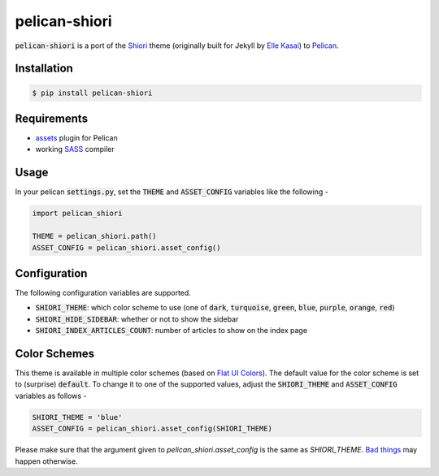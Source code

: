 pelican-shiori
==============

:code:`pelican-shiori` is a port of the Shiori_ theme (originally built for
Jekyll by `Elle Kasai`_) to Pelican_.

Installation
------------

.. code-block:: bash

    $ pip install pelican-shiori

Requirements
------------

- assets_ plugin for Pelican
- working SASS_ compiler

Usage
-----

In your pelican :code:`settings.py`, set the :code:`THEME` and
:code:`ASSET_CONFIG` variables like the following -

.. code-block:: python

    import pelican_shiori

    THEME = pelican_shiori.path()
    ASSET_CONFIG = pelican_shiori.asset_config()

Configuration
-------------

The following configuration variables are supported.

- :code:`SHIORI_THEME`: which color scheme to use (one of :code:`dark`,
  :code:`turquoise`, :code:`green`, :code:`blue`, :code:`purple`,
  :code:`orange`, :code:`red`)
- :code:`SHIORI_HIDE_SIDEBAR`: whether or not to show the sidebar
- :code:`SHIORI_INDEX_ARTICLES_COUNT`: number of articles to show on the index page

Color Schemes
-------------

This theme is available in multiple color schemes (based on `Flat UI Colors`_).
The default value for the color scheme is set to (surprise) :code:`default`. To
change it to one of the supported values, adjust the :code:`SHIORI_THEME` and
:code:`ASSET_CONFIG` variables as follows -

.. code-block:: python

    SHIORI_THEME = 'blue'
    ASSET_CONFIG = pelican_shiori.asset_config(SHIORI_THEME)

Please make sure that the argument given to `pelican_shiori.asset_config` is the
same as `SHIORI_THEME`. `Bad things`_ may happen otherwise.

.. _assets: https://github.com/getpelican/pelican-plugins/tree/master/assets
.. _Bad things: https://www.xkcd.com/292
.. _Elle Kasai: http://ellekasai.com
.. _Flat UI Colors: http://flatuicolors.com
.. _Pelican: https://blog.getpelican.com
.. _SASS: http://sass-lang.com/install
.. _Shiori: https://ellekasai.github.io/shiori
